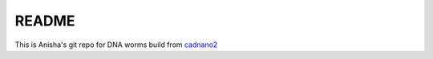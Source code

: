 ========
README
========

This is Anisha's git repo for DNA worms build from cadnano2_

.. _cadnano2: http://github.com/sdouglas/cadnano2

